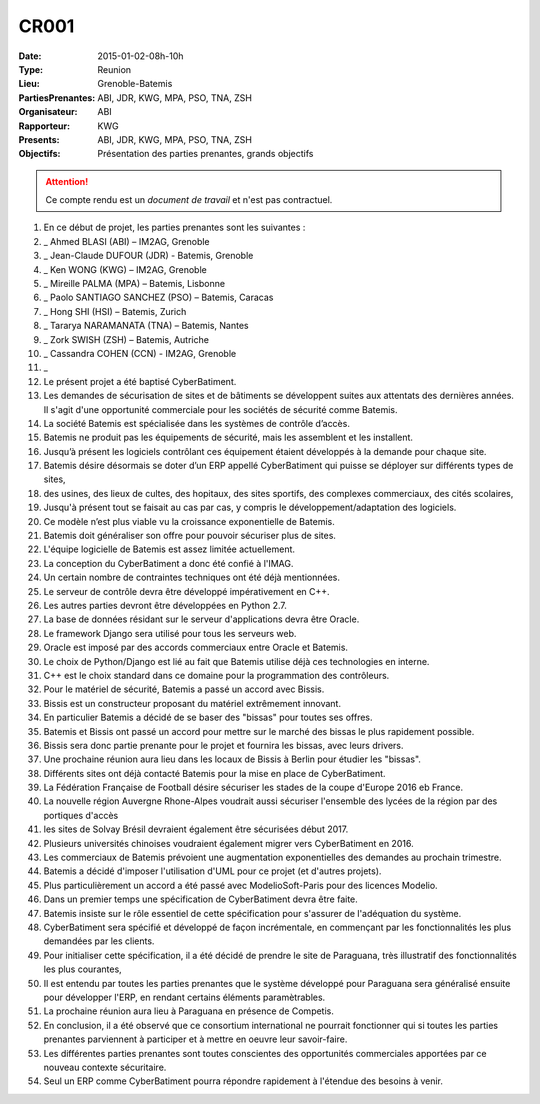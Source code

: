 CR001
=====
:Date: 2015-01-02-08h-10h
:Type: Reunion
:Lieu: Grenoble-Batemis
:PartiesPrenantes: ABI, JDR, KWG, MPA, PSO, TNA, ZSH 
:Organisateur: ABI
:Rapporteur: KWG
:Presents: ABI, JDR, KWG, MPA, PSO, TNA, ZSH
:Objectifs: Présentation des parties prenantes, grands objectifs

.. attention::
    Ce compte rendu est un *document de travail* et n'est pas contractuel.

#. En ce début de projet, les parties prenantes sont les suivantes :
#. _ Ahmed BLASI (ABI) – IM2AG, Grenoble
#. _ Jean-Claude DUFOUR (JDR) - Batemis, Grenoble
#. _ Ken WONG (KWG) – IM2AG, Grenoble
#. _ Mireille PALMA (MPA) – Batemis, Lisbonne
#. _ Paolo SANTIAGO SANCHEZ (PSO) – Batemis, Caracas
#. _ Hong SHI (HSI) – Batemis, Zurich
#. _ Tararya NARAMANATA (TNA) – Batemis, Nantes
#. _ Zork SWISH (ZSH) – Batemis, Autriche
#. _ Cassandra COHEN (CCN) - IM2AG, Grenoble
#. _
#. Le présent projet a été baptisé CyberBatiment.
#. Les demandes de sécurisation de sites et de bâtiments se développent suites aux attentats des dernières années. Il s'agit d'une opportunité commerciale pour les sociétés de sécurité comme Batemis.
#. La société Batemis est spécialisée dans les systèmes de contrôle d’accès.
#. Batemis ne produit pas les équipements de sécurité, mais les assemblent et les installent.
#. Jusqu’à présent les logiciels contrôlant ces équipement étaient développés à la demande pour chaque site.
#. Batemis désire désormais se doter d’un ERP appellé CyberBatiment qui puisse se déployer sur différents types de sites,
#. des usines, des lieux de cultes, des hopitaux, des sites sportifs, des complexes commerciaux, des cités scolaires,
#. Jusqu'à présent tout se faisait au cas par cas, y compris le développement/adaptation des logiciels.
#. Ce modèle n’est plus viable vu la croissance exponentielle de Batemis.
#. Batemis doit généraliser son offre pour pouvoir sécuriser plus de sites.
#. L'équipe logicielle de Batemis est assez limitée actuellement.
#. La conception du CyberBatiment a donc été confié à l'IMAG.
#. Un certain nombre de contraintes techniques ont été déjà mentionnées.
#. Le serveur de contrôle devra être développé impérativement en C++.
#. Les autres parties devront être développées en Python 2.7.
#. La base de données résidant sur le serveur d'applications devra être Oracle.
#. Le framework Django sera utilisé pour tous les serveurs web.
#. Oracle est imposé par des accords commerciaux entre Oracle et Batemis.
#. Le choix de Python/Django est lié au fait que Batemis utilise déjà ces technologies en interne.
#. C++ est le choix standard dans ce domaine pour la programmation des contrôleurs.
#. Pour le matériel de sécurité, Batemis a passé un accord avec Bissis.
#. Bissis est un constructeur proposant du matériel extrêmement innovant.
#. En particulier Batemis a décidé de se baser des "bissas" pour toutes ses offres.
#. Batemis et Bissis ont passé un accord pour mettre sur le marché des bissas le plus rapidement possible.
#. Bissis sera donc partie prenante pour le projet et fournira les bissas, avec leurs drivers. 
#. Une prochaine réunion aura lieu dans les locaux de Bissis à Berlin pour étudier les "bissas".
#. Différents sites ont déjà contacté Batemis pour la mise en place de CyberBatiment.
#. La Fédération Française de Football désire sécuriser les stades de la coupe d'Europe 2016 eb France.
#. La nouvelle région Auvergne Rhone-Alpes voudrait aussi sécuriser l'ensemble des lycées de la région par des portiques d'accès
#. les sites de Solvay Brésil devraient également être sécurisées début 2017.
#. Plusieurs universités chinoises voudraient également migrer vers CyberBatiment en 2016.
#. Les commerciaux de Batemis prévoient une augmentation exponentielles des demandes au prochain trimestre.
#. Batemis a décidé d'imposer l'utilisation d'UML pour ce projet (et d'autres projets).
#. Plus particulièrement un accord a été passé avec ModelioSoft-Paris pour des licences Modelio.
#. Dans un premier temps une spécification de CyberBatiment devra être faite.
#. Batemis insiste sur le rôle essentiel de cette spécification pour s'assurer de l'adéquation du système.
#. CyberBatiment sera spécifié et développé de façon incrémentale, en commençant par les fonctionnalités les plus demandées par les clients.
#. Pour initialiser cette spécification, il a été décidé de prendre le site de Paraguana, très illustratif des fonctionnalités les plus courantes, 
#. Il est entendu par toutes les parties prenantes que le système développé pour Paraguana sera généralisé ensuite pour développer l'ERP, en rendant certains éléments paramètrables.
#. La prochaine réunion aura lieu à Paraguana en présence de Competis.
#. En conclusion, il a été observé que ce consortium international ne pourrait fonctionner qui si toutes les parties prenantes parviennent à participer et à mettre en oeuvre leur savoir-faire.
#. Les différentes parties prenantes sont toutes conscientes des opportunités commerciales apportées par ce nouveau contexte sécuritaire.
#. Seul un ERP comme CyberBatiment pourra répondre rapidement à l'étendue des besoins à venir.

.. ............................................................................

.. _Modelio: http://www.modelio.org
